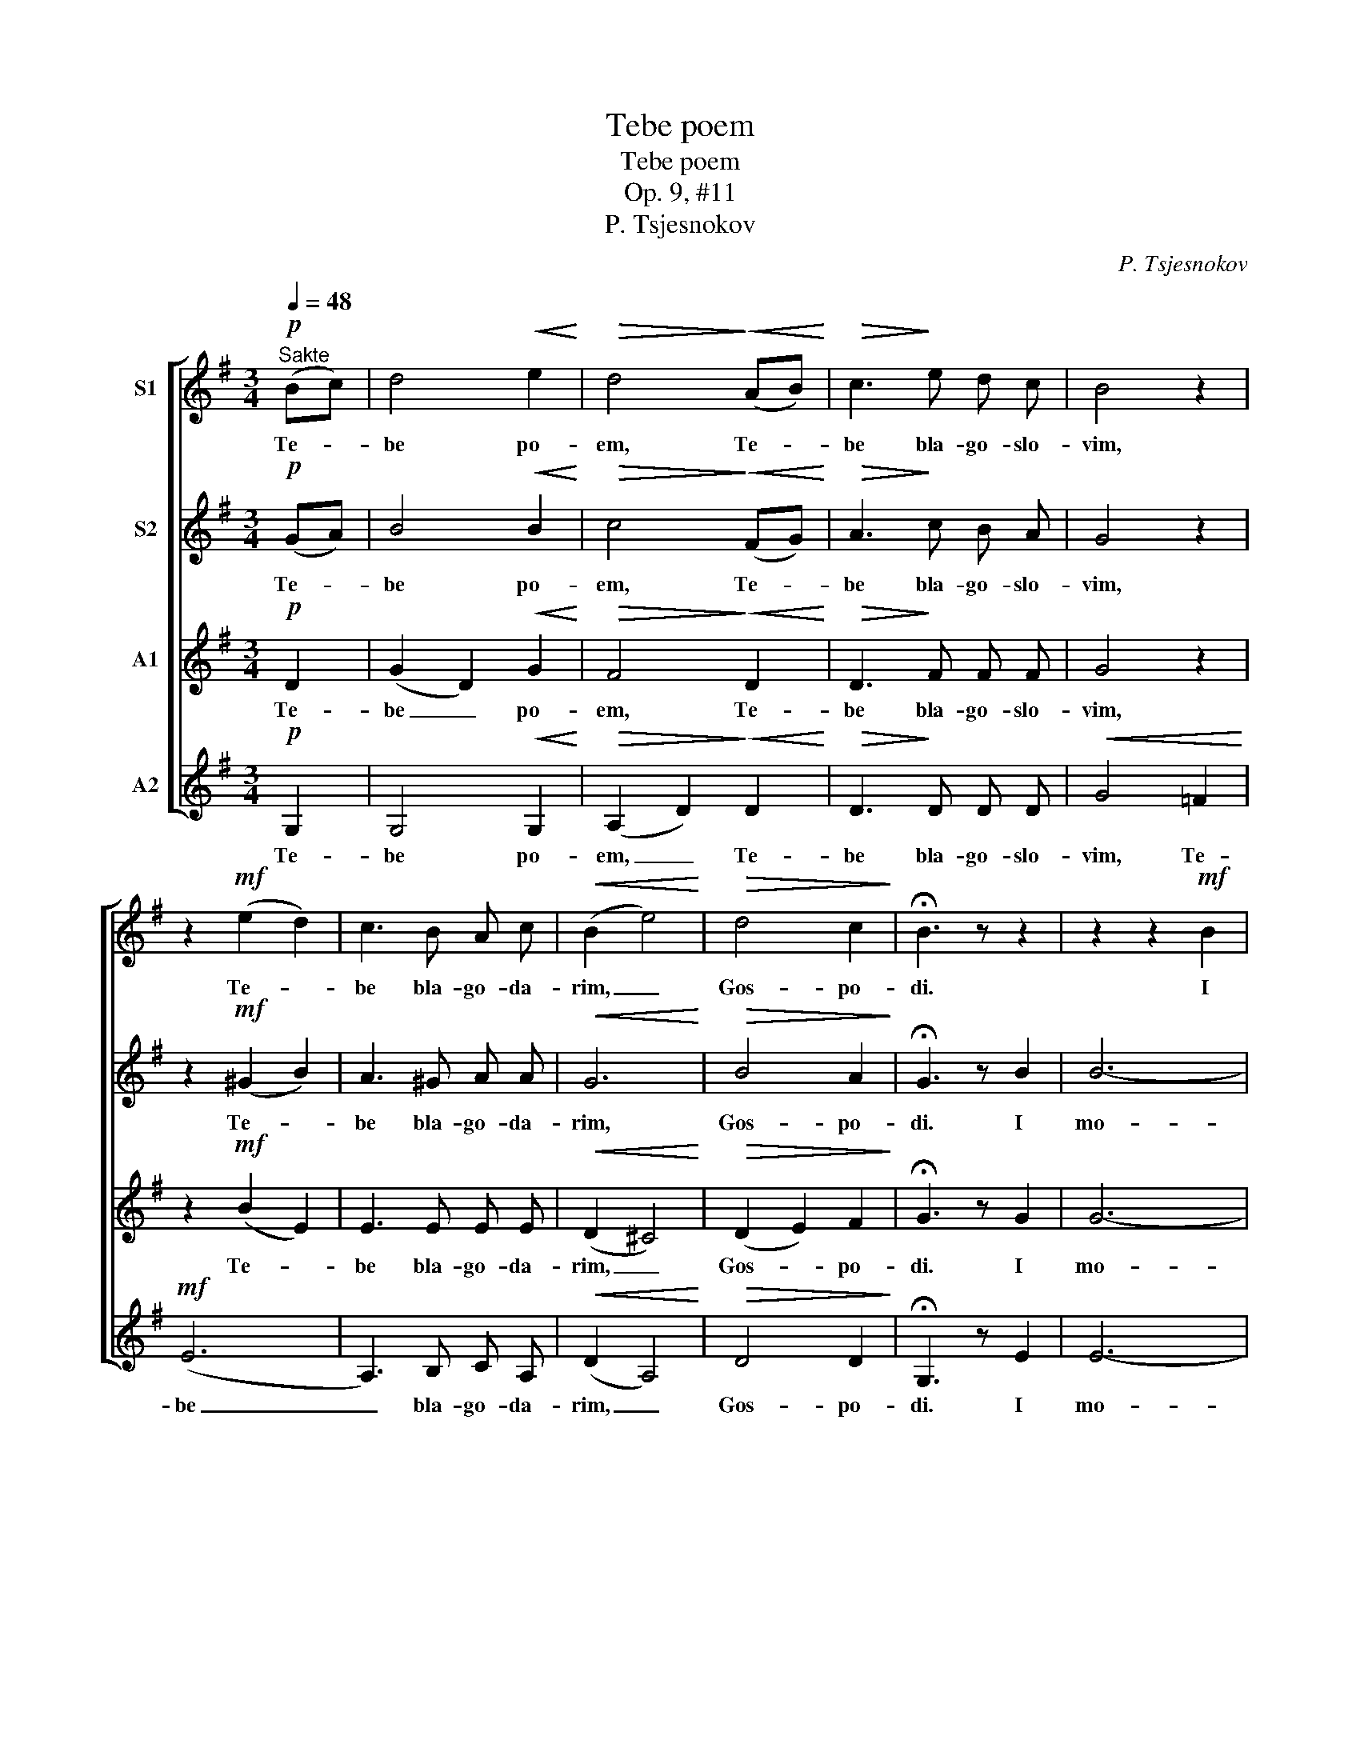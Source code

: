 X:1
T:Tebe poem
T:Tebe poem
T:Op. 9, #11
T:P. Tsjesnokov
C:P. Tsjesnokov
%%score [ 1 2 3 4 ]
L:1/8
Q:1/4=48
M:3/4
K:G
V:1 treble nm="S1"
V:2 treble nm="S2"
V:3 treble nm="A1"
V:4 treble nm="A2"
V:1
"^Sakte"!p! (Bc) | d4!<(! e2!<)! |!>(! d4!>)!!<(! (AB)!<)! |!>(! c3!>)! e d c | B4 z2 | %5
w: Te- *|be po-|em, Te- *|be bla- go- slo-|vim,|
 z2!mf! (e2 d2) | c3 B A c |!<(! (B2 e4)!<)! |!>(! d4 c2!>)! | !fermata!B3 z z2 | z2 z2!mf! B2 | %11
w: Te- *|be bla- go- da-|rim, _|Gos- po-|di.|I|
 (g2 f2) e2 |!>(! (e2 d2) c2!>)! | B3!<(! B B!<)! c | (d2 g2) d2 |!>(! (e2 d2) c2!>)! | B3 B B2 | %17
w: mo- * lim|Ti _ sja,|Bo- zje nasj, i|mo- * lim|Ti _ sja|Bo- zje nasj,|
 A4 A2 | B4 z2 | (d2 c2) A2 | (B2 d2) d2 | !fermata!d4 |] %22
w: Bo- zje|nasj,|Bo- * zje,|Bo- * zje|nasj.|
V:2
!p! (GA) | B4!<(! B2!<)! |!>(! c4!>)!!<(! (FG)!<)! |!>(! A3!>)! c B A | G4 z2 | z2!mf! (^G2 B2) | %6
w: Te- *|be po-|em, Te- *|be bla- go- slo-|vim,|Te- *|
 A3 ^G A A |!<(! G6!<)! |!>(! B4 A2!>)! | !fermata!G3 z B2 | B6- |!<(! B4 B2!<)! | %12
w: be bla- go- da-|rim,|Gos- po-|di. I|mo-|* lim|
!>(! (c2 B2) A2!>)! | G3!<(! G G!<)! A | B4 B2 |!>(! (c2 B2) A2!>)! | G3 G G2 | G4 F2 | F4 z2 | %19
w: Ti _ sja|Bo- zje nasj, i|mo- lim|Ti _ sja|Bo- zje nasj,|Bo- zje|nasj,|
 A4 A2 | (G2 B2) c2 | !fermata!B4 |] %22
w: Bo- zje,|Bo- * zje|nasj.|
V:3
!p! D2 | (G2 D2)!<(! G2!<)! |!>(! F4!>)!!<(! D2!<)! |!>(! D3!>)! F F F | G4 z2 | z2!mf! (B2 E2) | %6
w: Te-|be _ po-|em, Te-|be bla- go- slo-|vim,|Te- *|
 E3 E E E |!<(! (D2 ^C4)!<)! |!>(! (D2 E2) F2!>)! | !fermata!G3 z G2 | G6- |!<(! G4 G2!<)! | %12
w: be bla- go- da-|rim, _|Gos- * po-|di. I|mo-|* lim|
!>(! A4 F2!>)! | G3!<(! G G!<)! G | G4 G2 |!>(! F4 F2!>)! | G3 D D2 | E4 E2 | ^D4 z2 | E4 E2 | %20
w: Ti sja|Bo- zje nasj, i|mo- lim|Ti sja|Bo- zje nasj,|Bo- zje|nasj,|Bo- zje,|
 (D2 G2) F2 | !fermata!G4 |] %22
w: Bo- * zje|nasj.|
V:4
!p! G,2 | G,4!<(! G,2!<)! |!>(! (A,2 D2)!>)!!<(! D2!<)! |!>(! D3!>)! D D D |!<(! G4 =F2!<)! | %5
w: Te-|be po-|em, _ Te-|be bla- go- slo-|vim, Te-|
!mf! (E6 | A,3) B, C A, |!<(! (D2 A,4)!<)! |!>(! D4 D2!>)! | !fermata!G,3 z E2 | E6- | %11
w: be|_ bla- go- da-|rim, _|Gos- po-|di. I|mo-|
!<(! E4 E2!<)! |!>(! E4 E2!>)! | E3!<(! E E!<)! E | D4 D2 |!>(! D4 D2!>)! | G,3 G, G,2 | C4 C2 | %18
w: * lim|Ti sja|Bo- zje nasj, i|mo- lim|Ti sja|Bo- zje nasj,|Bo- zje|
 B,4 z2 | A,4 C2 | D4 D2 | !fermata![G,D]4 |] %22
w: nasj,|Bo- zje,|Bo- zje|nasj.|

